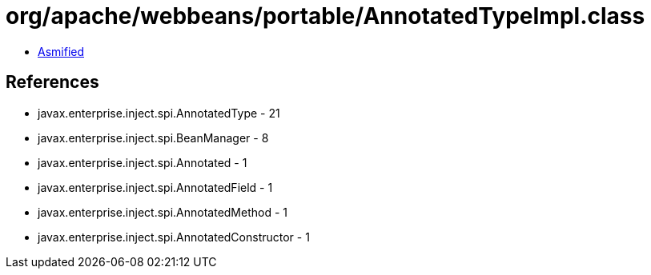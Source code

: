 = org/apache/webbeans/portable/AnnotatedTypeImpl.class

 - link:AnnotatedTypeImpl-asmified.java[Asmified]

== References

 - javax.enterprise.inject.spi.AnnotatedType - 21
 - javax.enterprise.inject.spi.BeanManager - 8
 - javax.enterprise.inject.spi.Annotated - 1
 - javax.enterprise.inject.spi.AnnotatedField - 1
 - javax.enterprise.inject.spi.AnnotatedMethod - 1
 - javax.enterprise.inject.spi.AnnotatedConstructor - 1
